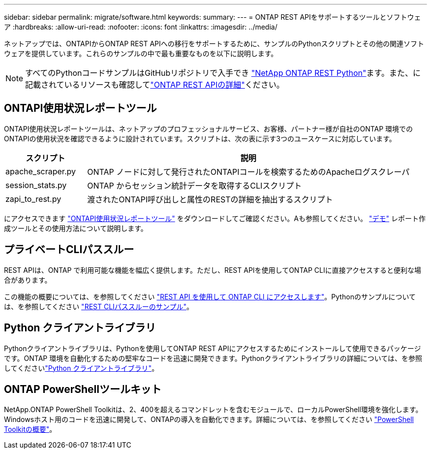 ---
sidebar: sidebar 
permalink: migrate/software.html 
keywords:  
summary:  
---
= ONTAP REST APIをサポートするツールとソフトウェア
:hardbreaks:
:allow-uri-read: 
:nofooter: 
:icons: font
:linkattrs: 
:imagesdir: ../media/


[role="lead"]
ネットアップでは、ONTAPIからONTAP REST APIへの移行をサポートするために、サンプルのPythonスクリプトとその他の関連ソフトウェアを提供しています。これらのサンプルの中で最も重要なものを以下に説明します。


NOTE: すべてのPythonコードサンプルはGitHubリポジトリで入手でき https://github.com/NetApp/ontap-rest-python["NetApp ONTAP REST Python"^]ます。また、に記載されているリソースも確認してlink:../additional/learn_more.html["ONTAP REST APIの詳細"]ください。



== ONTAPI使用状況レポートツール

ONTAPI使用状況レポートツールは、ネットアップのプロフェッショナルサービス、お客様、パートナー様が自社のONTAP 環境でのONTAPIの使用状況を確認できるように設計されています。スクリプトは、次の表に示す3つのユースケースに対応しています。

[cols="20,80"]
|===
| スクリプト | 説明 


| apache_scraper.py | ONTAP ノードに対して発行されたONTAPIコールを検索するためのApacheログスクレーパ 


| session_stats.py | ONTAP からセッション統計データを取得するCLIスクリプト 


| zapi_to_rest.py | 渡されたONTAPI呼び出しと属性のRESTの詳細を抽出するスクリプト 
|===
にアクセスできます https://github.com/NetApp/ontap-rest-python/tree/master/ONTAPI-Usage-Reporting-Tool["ONTAPI使用状況レポートツール"^] をダウンロードしてご確認ください。Aも参照してください。 https://www.youtube.com/watch?v=gJSWerW9S7o["デモ"^] レポート作成ツールとその使用方法について説明します。



== プライベートCLIパススルー

REST APIは、ONTAP で利用可能な機能を幅広く提供します。ただし、REST APIを使用してONTAP CLIに直接アクセスすると便利な場合があります。

この機能の概要については、を参照してください link:../rest/access_ontap_cli.html["REST API を使用して ONTAP CLI にアクセスします"]。Pythonのサンプルについては、を参照してください https://github.com/NetApp/ontap-rest-python/tree/master/examples/rest_api/cli_passthrough_samples["REST CLIパススルーのサンプル"^]。



== Python クライアントライブラリ

Pythonクライアントライブラリは、Pythonを使用してONTAP REST APIにアクセスするためにインストールして使用できるパッケージです。ONTAP 環境を自動化するための堅牢なコードを迅速に開発できます。Pythonクライアントライブラリの詳細については、を参照してくださいlink:../python/learn-about-pcl.html["Python クライアントライブラリ"]。



== ONTAP PowerShellツールキット

NetApp.ONTAP PowerShell Toolkitは、2、400を超えるコマンドレットを含むモジュールで、ローカルPowerShell環境を強化します。Windowsホスト用のコードを迅速に開発して、ONTAPの導入を自動化できます。詳細については、を参照してください link:../pstk/overview_pstk.html["PowerShell Toolkitの概要"]。
